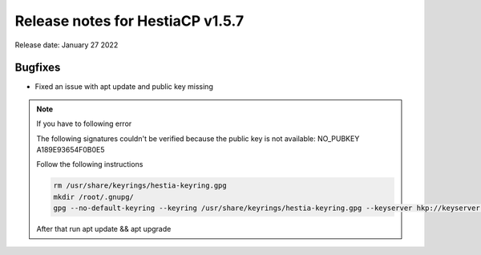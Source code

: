 ***********************************
Release notes for HestiaCP v1.5.7
***********************************

Release date: January 27 2022

############
Bugfixes
############

- Fixed an issue with apt update and public key missing

.. note::

    If you have to following error
    
    The following signatures couldn't be verified because the public key is not available: NO_PUBKEY A189E93654F0B0E5

    Follow the following instructions
    
    .. code-block:: bash
    
        rm /usr/share/keyrings/hestia-keyring.gpg
        mkdir /root/.gnupg/
        gpg --no-default-keyring --keyring /usr/share/keyrings/hestia-keyring.gpg --keyserver hkp://keyserver.ubuntu.com:80 --recv-keys A189E93654F0B0E5
    
    After that run apt update && apt upgrade